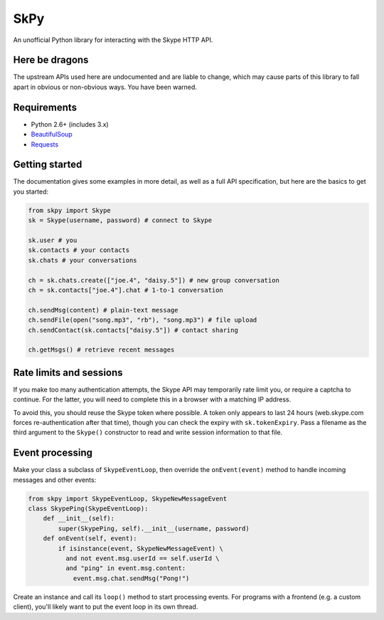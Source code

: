 SkPy
====

An unofficial Python library for interacting with the Skype HTTP API.

Here be dragons
---------------

The upstream APIs used here are undocumented and are liable to change, which may cause parts of this library to fall apart in obvious or non-obvious ways.  You have been warned.

Requirements
------------

- Python 2.6+ (includes 3.x)
- `BeautifulSoup <http://www.crummy.com/software/BeautifulSoup/>`_
- `Requests <http://www.python-requests.org/en/latest/>`_

Getting started
---------------

The documentation gives some examples in more detail, as well as a full API specification, but here are the basics to get you started:

.. code:: python

    from skpy import Skype
    sk = Skype(username, password) # connect to Skype

    sk.user # you
    sk.contacts # your contacts
    sk.chats # your conversations

    ch = sk.chats.create(["joe.4", "daisy.5"]) # new group conversation
    ch = sk.contacts["joe.4"].chat # 1-to-1 conversation

    ch.sendMsg(content) # plain-text message
    ch.sendFile(open("song.mp3", "rb"), "song.mp3") # file upload
    ch.sendContact(sk.contacts["daisy.5"]) # contact sharing

    ch.getMsgs() # retrieve recent messages

Rate limits and sessions
------------------------

If you make too many authentication attempts, the Skype API may temporarily rate limit you, or require a captcha to continue. For the latter, you will need to complete this in a browser with a matching IP address.

To avoid this, you should reuse the Skype token where possible. A token only appears to last 24 hours (web.skype.com forces re-authentication after that time), though you can check the expiry with ``sk.tokenExpiry``. Pass a filename as the third argument to the ``Skype()`` constructor to read and write session information to that file.

Event processing
----------------

Make your class a subclass of ``SkypeEventLoop``, then override the ``onEvent(event)`` method to handle incoming messages and other events:

.. code:: python

    from skpy import SkypeEventLoop, SkypeNewMessageEvent
    class SkypePing(SkypeEventLoop):
        def __init__(self):
            super(SkypePing, self).__init__(username, password)
        def onEvent(self, event):
            if isinstance(event, SkypeNewMessageEvent) \
              and not event.msg.userId == self.userId \
              and "ping" in event.msg.content:
                event.msg.chat.sendMsg("Pong!")

Create an instance and call its ``loop()`` method to start processing events. For programs with a frontend (e.g. a custom client), you'll likely want to put the event loop in its own thread.
